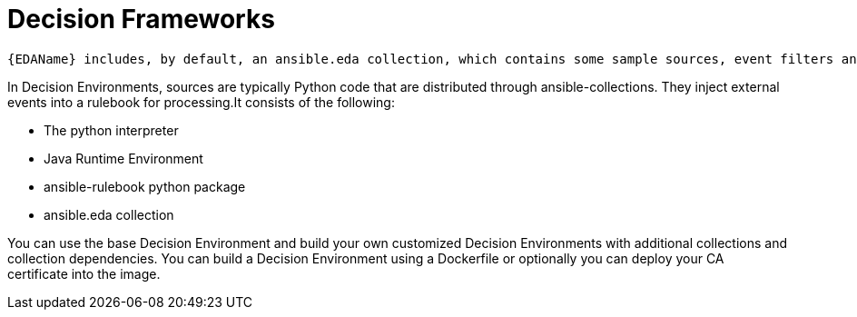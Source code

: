 [id="decision-frameworks"]

= Decision Frameworks

 {EDAName} includes, by default, an ansible.eda collection, which contains some sample sources, event filters and rulebooks. All the collections, ansible rulebooks and their dependencies use a Decision Environment, which is an image that can be run on either Podman or Kubernetes. 

In Decision Environments, sources are typically Python code that are distributed through ansible-collections. They inject external events into a rulebook for processing.It consists of the following:

* The python interpreter
* Java Runtime Environment
* ansible-rulebook python package
* ansible.eda collection

You can use the base Decision Environment and build your own customized Decision Environments with additional collections and collection dependencies. You can build a Decision Environment using a  Dockerfile or optionally you can deploy your CA certificate into the image.
